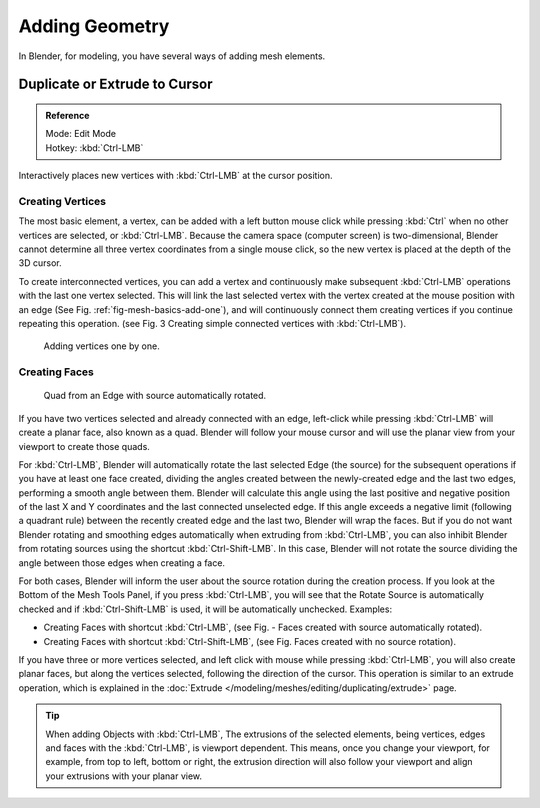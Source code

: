
***************
Adding Geometry
***************

In Blender, for modeling, you have several ways of adding mesh elements.


Duplicate or Extrude to Cursor
==============================

.. admonition:: Reference
   :class: refbox

   | Mode:     Edit Mode
   | Hotkey:   :kbd:`Ctrl-LMB`

Interactively places new vertices with :kbd:`Ctrl-LMB` at the cursor position.


Creating Vertices
-----------------

The most basic element, a vertex, can be added with a left button mouse click while pressing :kbd:`Ctrl`
when no other vertices are selected, or :kbd:`Ctrl-LMB`.
Because the camera space (computer screen) is two-dimensional,
Blender cannot determine all three vertex coordinates from a single mouse click,
so the new vertex is placed at the depth of the 3D cursor.

To create interconnected vertices, you can add a vertex and continuously make subsequent :kbd:`Ctrl-LMB`
operations with the last one vertex selected.
This will link the last selected vertex with the vertex created at the mouse position with an edge
(See Fig. :ref:`fig-mesh-basics-add-one`),
and will continuously connect them creating vertices if you continue repeating this operation.
(see Fig. 3 Creating simple connected vertices with :kbd:`Ctrl-LMB`).

.. _fig-mesh-basics-add-one:

.. figure:: /images/modeling_meshes_editing_basics_adding_vertex.png

   Adding vertices one by one.


Creating Faces
--------------

.. figure:: /images/modeling_meshes_editing_basics_adding_quad.png

   Quad from an Edge with source automatically rotated.

If you have two vertices selected and already connected with an edge, left-click while pressing :kbd:`Ctrl-LMB`
will create a planar face, also known as a quad. Blender will follow your mouse cursor
and will use the planar view from your viewport to create those quads.

For :kbd:`Ctrl-LMB`, Blender will automatically rotate the last selected Edge (the source)
for the subsequent operations if you have at least one face created, dividing the angles created between
the newly-created edge and the last two edges, performing a smooth angle between them. Blender will calculate
this angle using the last positive and negative position of the last X and Y coordinates
and the last connected unselected edge. If this angle exceeds a negative limit (following a quadrant rule)
between the recently created edge and the last two, Blender will wrap the faces.
But if you do not want Blender rotating and smoothing edges automatically when extruding from :kbd:`Ctrl-LMB`,
you can also inhibit Blender from rotating sources using the shortcut :kbd:`Ctrl-Shift-LMB`.
In this case, Blender will not rotate the source dividing the angle between those edges when creating a face.

For both cases, Blender will inform the user about the source rotation during the creation process.
If you look at the Bottom of the Mesh Tools Panel, if you press :kbd:`Ctrl-LMB`,
you will see that the Rotate Source is automatically checked and if :kbd:`Ctrl-Shift-LMB` is used,
it will be automatically unchecked.
Examples:

- Creating Faces with shortcut :kbd:`Ctrl-LMB`, (see Fig. - Faces created with source automatically rotated).
- Creating Faces with shortcut :kbd:`Ctrl-Shift-LMB`, (see Fig. Faces created with no source rotation).

If you have three or more vertices selected, and left click with mouse while pressing :kbd:`Ctrl-LMB`,
you will also create planar faces, but along the vertices selected, following the direction of the cursor.
This operation is similar to an extrude operation,
which is explained in the :doc:`Extrude </modeling/meshes/editing/duplicating/extrude>` page.

.. tip::

   When adding Objects with :kbd:`Ctrl-LMB`, The extrusions of the selected elements,
   being vertices, edges and faces with the :kbd:`Ctrl-LMB`, is viewport dependent.
   This means, once you change your viewport, for example, from top to left, bottom or right,
   the extrusion direction will also follow your viewport and align your extrusions with your planar view.

.. seealso::

   :doc:`Duplicate tools </modeling/meshes/editing/duplicating/index>`
